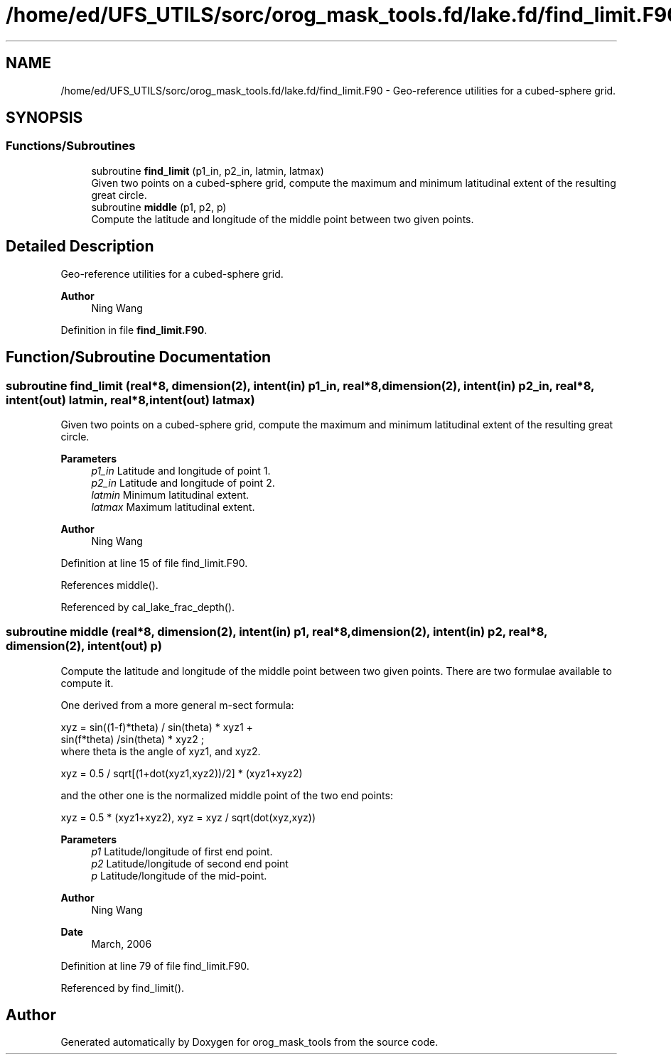 .TH "/home/ed/UFS_UTILS/sorc/orog_mask_tools.fd/lake.fd/find_limit.F90" 3 "Thu Mar 25 2021" "Version 1.0.0" "orog_mask_tools" \" -*- nroff -*-
.ad l
.nh
.SH NAME
/home/ed/UFS_UTILS/sorc/orog_mask_tools.fd/lake.fd/find_limit.F90 \- Geo-reference utilities for a cubed-sphere grid\&.  

.SH SYNOPSIS
.br
.PP
.SS "Functions/Subroutines"

.in +1c
.ti -1c
.RI "subroutine \fBfind_limit\fP (p1_in, p2_in, latmin, latmax)"
.br
.RI "Given two points on a cubed-sphere grid, compute the maximum and minimum latitudinal extent of the resulting great circle\&. "
.ti -1c
.RI "subroutine \fBmiddle\fP (p1, p2, p)"
.br
.RI "Compute the latitude and longitude of the middle point between two given points\&. "
.in -1c
.SH "Detailed Description"
.PP 
Geo-reference utilities for a cubed-sphere grid\&. 


.PP
\fBAuthor\fP
.RS 4
Ning Wang 
.RE
.PP

.PP
Definition in file \fBfind_limit\&.F90\fP\&.
.SH "Function/Subroutine Documentation"
.PP 
.SS "subroutine find_limit (real*8, dimension(2), intent(in) p1_in, real*8, dimension(2), intent(in) p2_in, real*8, intent(out) latmin, real*8, intent(out) latmax)"

.PP
Given two points on a cubed-sphere grid, compute the maximum and minimum latitudinal extent of the resulting great circle\&. 
.PP
\fBParameters\fP
.RS 4
\fIp1_in\fP Latitude and longitude of point 1\&. 
.br
\fIp2_in\fP Latitude and longitude of point 2\&. 
.br
\fIlatmin\fP Minimum latitudinal extent\&. 
.br
\fIlatmax\fP Maximum latitudinal extent\&. 
.RE
.PP
\fBAuthor\fP
.RS 4
Ning Wang 
.RE
.PP

.PP
Definition at line 15 of file find_limit\&.F90\&.
.PP
References middle()\&.
.PP
Referenced by cal_lake_frac_depth()\&.
.SS "subroutine middle (real*8, dimension(2), intent(in) p1, real*8, dimension(2), intent(in) p2, real*8, dimension(2), intent(out) p)"

.PP
Compute the latitude and longitude of the middle point between two given points\&. There are two formulae available to compute it\&.
.PP
One derived from a more general m-sect formula: 
.PP
.nf

  xyz = sin((1-f)*theta) / sin(theta) * xyz1 +
        sin(f*theta) /sin(theta) * xyz2 ;
  where theta is the angle of xyz1, and xyz2\&.
  
.fi
.PP
.PP
.PP
.nf

  xyz = 0\&.5 / sqrt[(1+dot(xyz1,xyz2))/2] * (xyz1+xyz2)
  
.fi
.PP
.PP
and the other one is the normalized middle point of the two end points:
.PP
.PP
.nf

  xyz = 0\&.5 * (xyz1+xyz2), xyz = xyz / sqrt(dot(xyz,xyz))
  
.fi
.PP
.PP
\fBParameters\fP
.RS 4
\fIp1\fP Latitude/longitude of first end point\&. 
.br
\fIp2\fP Latitude/longitude of second end point 
.br
\fIp\fP Latitude/longitude of the mid-point\&. 
.RE
.PP
\fBAuthor\fP
.RS 4
Ning Wang 
.RE
.PP
\fBDate\fP
.RS 4
March, 2006 
.RE
.PP

.PP
Definition at line 79 of file find_limit\&.F90\&.
.PP
Referenced by find_limit()\&.
.SH "Author"
.PP 
Generated automatically by Doxygen for orog_mask_tools from the source code\&.
